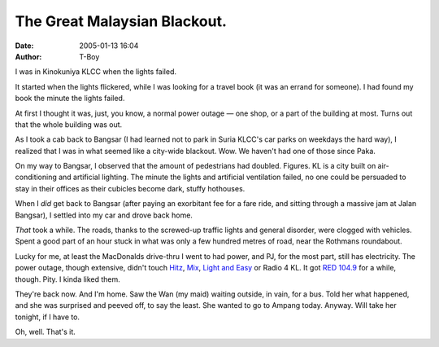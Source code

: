 The Great Malaysian Blackout.
#############################
:date: 2005-01-13 16:04
:author: T-Boy

I was in Kinokuniya KLCC when the lights failed.

It started when the lights flickered, while I was looking for a travel
book (it was an errand for someone). I had found my book the minute the
lights failed.

At first I thought it was, just, you know, a normal power outage — one
shop, or a part of the building at most. Turns out that the whole
building was out.

As I took a cab back to Bangsar (I had learned not to park in Suria
KLCC's car parks on weekdays the hard way), I realized that I was in
what seemed like a city-wide blackout. Wow. We haven't had one of those
since Paka.

On my way to Bangsar, I observed that the amount of pedestrians had
doubled. Figures. KL is a city built on air-conditioning and artificial
lighting. The minute the lights and artificial ventilation failed, no
one could be persuaded to stay in their offices as their cubicles become
dark, stuffy hothouses.

When I *did* get back to Bangsar (after paying an exorbitant fee for a
fare ride, and sitting through a massive jam at Jalan Bangsar), I
settled into my car and drove back home.

*That* took a while. The roads, thanks to the screwed-up traffic lights
and general disorder, were clogged with vehicles. Spent a good part of
an hour stuck in what was only a few hundred metres of road, near the
Rothmans roundabout.

Lucky for me, at least the MacDonalds drive-thru I went to had power,
and PJ, for the most part, still has electricity. The power outage,
though extensive, didn't touch `Hitz`_, `Mix`_, `Light and Easy`_ or
Radio 4 KL. It got `RED 104.9`_ for a while, though. Pity. I kinda liked
them.

They're back now. And I'm home. Saw the Wan (my maid) waiting outside,
in vain, for a bus. Told her what happened, and she was surprised and
peeved off, to say the least. She wanted to go to Ampang today. Anyway.
Will take her tonight, if I have to.

Oh, well. That's it.

.. raw:: html

   </p>

.. _Hitz: http://www.hitz.fm/
.. _Mix: http://www.mix.fm
.. _Light and Easy: http://www.lightradio.com.my/
.. _RED 104.9: http://www.red1049.com/
